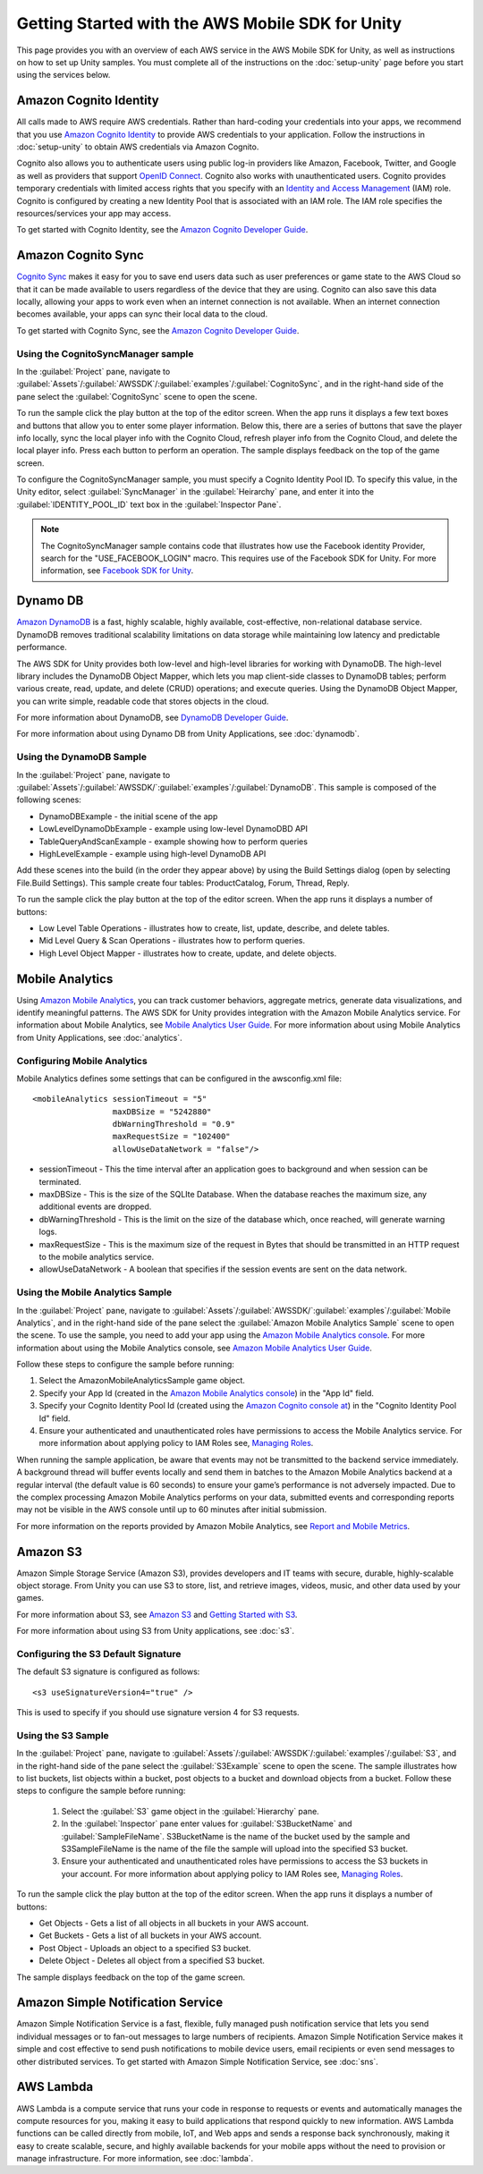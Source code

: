 .. Copyright 2010-2018 Amazon.com, Inc. or its affiliates. All Rights Reserved.

   This work is licensed under a Creative Commons Attribution-NonCommercial-ShareAlike 4.0
   International License (the "License"). You may not use this file except in compliance with the
   License. A copy of the License is located at http://creativecommons.org/licenses/by-nc-sa/4.0/.

   This file is distributed on an "AS IS" BASIS, WITHOUT WARRANTIES OR CONDITIONS OF ANY KIND,
   either express or implied. See the License for the specific language governing permissions and
   limitations under the License.

.. highlight:: csharp

.. _getting-started-unity:

#################################################
Getting Started with the AWS Mobile SDK for Unity
#################################################

This page provides you with an overview of each AWS service in the AWS Mobile SDK for Unity, as well
as instructions on how to set up Unity samples. You must complete all of the instructions on the
:doc:`setup-unity` page before you start using the services below.

.. _unity-getting-started-cognito-identity:

Amazon Cognito Identity
=======================

All calls made to AWS require AWS credentials. Rather than hard-coding your credentials into your
apps, we recommend that you use `Amazon Cognito Identity
<http://docs.aws.amazon.com/cognito/devguide/identity/>`_ to provide AWS credentials to your
application. Follow the instructions in :doc:`setup-unity` to obtain AWS credentials via Amazon
Cognito.

Cognito also allows you to authenticate users using public log-in providers like Amazon, Facebook,
Twitter, and Google as well as providers that support `OpenID Connect`_. Cognito also works with
unauthenticated users. Cognito provides temporary credentials with limited access rights that you
specify with an `Identity and Access Management`_ (IAM) role. Cognito is configured by creating a
new Identity Pool that is associated with an IAM role. The IAM role specifies the resources/services
your app may access.

To get started with Cognito Identity, see the `Amazon Cognito Developer Guide`_.

Amazon Cognito Sync
===================

`Cognito Sync <http://docs.aws.amazon.com/cognito/devguide/sync/?platform=unity>`_ makes it easy for
you to save end users data such as user preferences or game state to the AWS Cloud so that it can be
made available to users regardless of the device that they are using. Cognito can also save this
data locally, allowing your apps to work even when an internet connection is not available. When an
internet connection becomes available, your apps can sync their local data to the cloud.

To get started with Cognito Sync, see the `Amazon Cognito Developer Guide`_.

Using the CognitoSyncManager sample
-----------------------------------

In the :guilabel:`Project` pane, navigate to
:guilabel:`Assets`/:guilabel:`AWSSDK`/:guilabel:`examples`/:guilabel:`CognitoSync`, and in the
right-hand side of the pane select the :guilabel:`CognitoSync` scene to open the scene.

To run the sample click the play button at the top of the editor screen. When the app runs it
displays a few text boxes and buttons that allow you to enter some player information. Below this,
there are a series of buttons that save the player info locally, sync the local player info with the
Cognito Cloud, refresh player info from the Cognito Cloud, and delete the local player info. Press
each button to perform an operation. The sample displays feedback on the top of the game screen.

To configure the CognitoSyncManager sample, you must specify a Cognito Identity Pool ID. To specify
this value, in the Unity editor, select :guilabel:`SyncManager` in the :guilabel:`Heirarchy` pane,
and enter it into the :guilabel:`IDENTITY_POOL_ID` text box in the :guilabel:`Inspector Pane`.

.. note:: The CognitoSyncManager sample contains code that illustrates how use the Facebook identity
   Provider, search for the "USE_FACEBOOK_LOGIN" macro. This requires use of the Facebook SDK for
   Unity. For more information, see `Facebook SDK for Unity
   <https://developers.facebook.com/docs/unity/>`_.

Dynamo DB
=========

`Amazon DynamoDB <http://aws.amazon.com/dynamodb/>`_ is a fast, highly scalable, highly available,
cost-effective, non-relational database service. DynamoDB removes traditional scalability
limitations on data storage while maintaining low latency and predictable performance.

The AWS SDK for Unity provides both low-level and high-level libraries for working with DynamoDB.
The high-level library includes the DynamoDB Object Mapper, which lets you map client-side classes
to DynamoDB tables; perform various create, read, update, and delete (CRUD) operations; and execute
queries. Using the DynamoDB Object Mapper, you can write simple, readable code that stores objects
in the cloud.

For more information about DynamoDB, see `DynamoDB Developer Guide
<http://docs.aws.amazon.com/amazondynamodb/latest/developerguide/Introduction.html>`_.

For more information about using Dynamo DB from Unity Applications, see :doc:`dynamodb`.

Using the DynamoDB Sample
-------------------------

In the :guilabel:`Project` pane, navigate to
:guilabel:`Assets`/:guilabel:`AWSSDK/`:guilabel:`examples`/:guilabel:`DynamoDB`. This sample is
composed of the following scenes:

- DynamoDBExample - the initial scene of the app
- LowLevelDynamoDbExample - example using low-level DynamoDBD API
- TableQueryAndScanExample - example showing how to perform queries
- HighLevelExample - example using high-level DynamoDB API

Add these scenes into the build (in the order they appear above) by using the Build Settings dialog
(open by selecting File.Build Settings). This sample create four tables: ProductCatalog, Forum,
Thread, Reply.

To run the sample click the play button at the top of the editor screen. When the app runs it
displays a number of buttons:

- Low Level Table Operations - illustrates how to create, list, update, describe, and delete tables.
- Mid Level Query & Scan Operations - illustrates how to perform queries.
- High Level Object Mapper - illustrates how to create, update, and delete objects.

Mobile Analytics
================

Using `Amazon Mobile Analytics <http://aws.amazon.com/mobileanalytics/>`_, you can track customer
behaviors, aggregate metrics, generate data visualizations, and identify meaningful patterns. The
AWS SDK for Unity provides integration with the Amazon Mobile Analytics service. For information
about Mobile Analytics, see `Mobile Analytics User Guide
<http://docs.aws.amazon.com/mobileanalytics/latest/ug/welcome.html>`_. For more information about
using Mobile Analytics from Unity Applications, see :doc:`analytics`.

Configuring Mobile Analytics
----------------------------

Mobile Analytics defines some settings that can be configured in the awsconfig.xml file::

    <mobileAnalytics sessionTimeout = "5"
                     maxDBSize = "5242880"
                     dbWarningThreshold = "0.9"
                     maxRequestSize = "102400"
                     allowUseDataNetwork = "false"/>

- sessionTimeout - This the time interval after an application goes to background and when session
  can be terminated.

- maxDBSize - This is the size of the SQLIte Database. When the database reaches the maximum size,
  any additional events are dropped.

- dbWarningThreshold - This is the limit on the size of the database which, once reached, will
  generate warning logs.

- maxRequestSize - This is the maximum size of the request in Bytes that should be transmitted in an
  HTTP request to the mobile analytics service.

- allowUseDataNetwork - A boolean that specifies if the session events are sent on the data network.

Using the Mobile Analytics Sample
----------------------------------

In the :guilabel:`Project` pane, navigate to
:guilabel:`Assets`/:guilabel:`AWSSDK/`:guilabel:`examples`/:guilabel:`Mobile Analytics`, and in the
right-hand side of the pane select the :guilabel:`Amazon Mobile Analytics Sample` scene to open the
scene. To use the sample, you need to add your app using the `Amazon Mobile Analytics console
<https://console.aws.amazon.com/mobileanalytics/home>`_. For more information about using the Mobile
Analytics console, see `Amazon Mobile Analytics User Guide
<http://docs.aws.amazon.com/mobileanalytics/latest/ug/set-up.html>`_.

Follow these steps to configure the sample before running:

#. Select the AmazonMobileAnalyticsSample game object.

#. Specify your App Id (created in the `Amazon Mobile Analytics console
   <https://console.aws.amazon.com/mobileanalytics/home>`_) in the "App Id" field.

#. Specify your Cognito Identity Pool Id (created using the `Amazon Cognito console at
   <https://console.aws.amazon.com/cognito/home>`_) in the "Cognito Identity Pool Id" field.

#. Ensure your authenticated and unauthenticated roles have permissions to access the Mobile
   Analytics service. For more information about applying policy to IAM Roles see, `Managing Roles
   <http://docs.aws.amazon.com/IAM/latest/UserGuide/roles-managingrole-editing.html#roles-managingrole-editing-console>`_.

When running the sample application, be aware that events may not be transmitted to the backend
service immediately. A background thread will buffer events locally and send them in batches to the
Amazon Mobile Analytics backend at a regular interval (the default value is 60 seconds) to ensure
your game’s performance is not adversely impacted.  Due to the complex processing Amazon Mobile
Analytics performs on your data, submitted events and corresponding reports may not be visible in
the AWS console until up to 60 minutes after initial submission.

For more information on the reports provided by Amazon Mobile Analytics, see `Report and Mobile
Metrics`_.

Amazon S3
=========

Amazon Simple Storage Service (Amazon S3), provides developers and IT teams with secure, durable,
highly-scalable object storage. From Unity you can use S3 to store, list, and retrieve images,
videos, music, and other data used by your games.

For more information about S3, see `Amazon S3`_ and `Getting Started with S3`_.

For more information about using S3 from Unity applications, see :doc:`s3`.

Configuring the S3 Default Signature
------------------------------------

The default S3 signature is configured as follows:
::

    <s3 useSignatureVersion4="true" />

This is used to specify if you should use signature version 4 for S3 requests.

Using the S3 Sample
-------------------

In the :guilabel:`Project` pane, navigate to
:guilabel:`Assets`/:guilabel:`AWSSDK`/:guilabel:`examples`/:guilabel:`S3`, and in the right-hand
side of the pane select the :guilabel:`S3Example` scene to open the scene. The sample illustrates
how to list buckets, list objects within a bucket, post objects to a bucket and download objects
from a bucket. Follow these steps to configure the sample before running:

 #. Select the :guilabel:`S3` game object in the :guilabel:`Hierarchy` pane.

 #. In the :guilabel:`Inspector` pane enter values for :guilabel:`S3BucketName` and
    :guilabel:`SampleFileName`. S3BucketName is the name of the bucket used by the sample and
    S3SampleFileName is the name of the file the sample will upload into the specified S3 bucket.

 #. Ensure your authenticated and unauthenticated roles have permissions to access the S3 buckets in
    your account. For more information about applying policy to IAM Roles see, `Managing Roles
    <http://docs.aws.amazon.com/IAM/latest/UserGuide/roles-managingrole-editing.html#roles-managingrole-editing-console>`_.

To run the sample click the play button at the top of the editor screen. When the app runs it
displays a number of buttons:

- Get Objects - Gets a list of all objects in all buckets in your AWS account.
- Get Buckets - Gets a list of all buckets in your AWS account.
- Post Object - Uploads an object to a specified S3 bucket.
- Delete Object - Deletes all object from a specified S3 bucket.

The sample displays feedback on the top of the game screen.

Amazon Simple Notification Service
==================================

Amazon Simple Notification Service is a fast, flexible, fully managed push notification service that
lets you send individual messages or to fan-out messages to large numbers of recipients. Amazon
Simple Notification Service makes it simple and cost effective to send push notifications to mobile
device users, email recipients or even send messages to other distributed services. To get started
with Amazon Simple Notification Service, see :doc:`sns`.

AWS Lambda
==========

AWS Lambda is a compute service that runs your code in response to requests or events and
automatically manages the compute resources for you, making it easy to build applications that
respond quickly to new information. AWS Lambda functions can be called directly from mobile, IoT,
and Web apps and sends a response back synchronously, making it easy to create scalable, secure, and
highly available backends for your mobile apps without the need to provision or manage
infrastructure.  For more information, see :doc:`lambda`.

.. _Amazon Cognito Developer Guide: http://docs.aws.amazon.com/cognito/devguide/identity/?platform=unity
.. _Identity and Access Management: http://aws.amazon.com/iam
.. _Amazon Cognito: http://aws.amazon.com/cognito
.. _AWS Console: https://console.aws.amazon.com
.. _Cognito Console: https://console.aws.amazon.com/cognito
.. _Amazon S3: http://aws.amazon.com/s3/
.. _OpenID Connect: http://aws.amazon.com/blogs/aws/openid-connect-support/
.. _Facebook SDK for Unity: https://developers.facebook.com/docs/unity/
.. _Getting Started with S3: http://docs.aws.amazon.com/AmazonS3/latest/gsg/GetStartedWithS3.html
.. _Amazon Mobile Analytics: http://aws.amazon.com/mobileanalytics/
.. _Report and Mobile Metrics: https://aws.amazon.com/mobileanalytics/faqs/#report-and-metric-details
